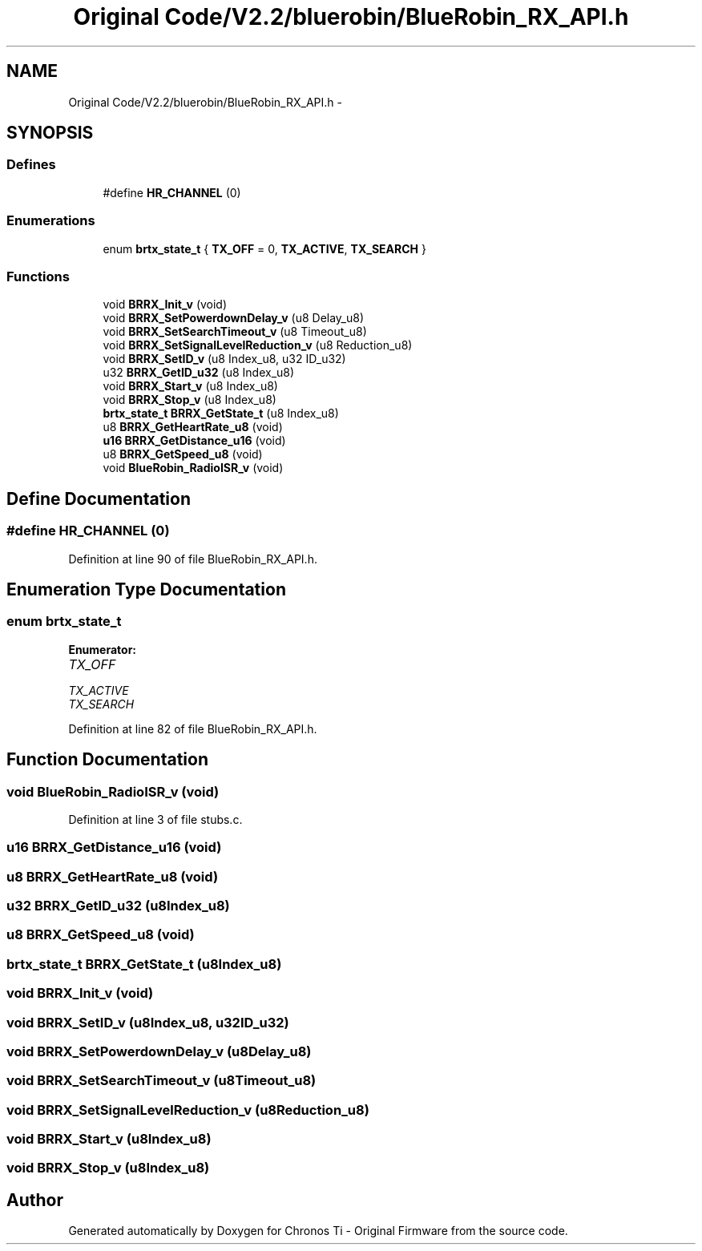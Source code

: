 .TH "Original Code/V2.2/bluerobin/BlueRobin_RX_API.h" 3 "Sun Jun 16 2013" "Version VER 0.0" "Chronos Ti - Original Firmware" \" -*- nroff -*-
.ad l
.nh
.SH NAME
Original Code/V2.2/bluerobin/BlueRobin_RX_API.h \- 
.SH SYNOPSIS
.br
.PP
.SS "Defines"

.in +1c
.ti -1c
.RI "#define \fBHR_CHANNEL\fP   (0)"
.br
.in -1c
.SS "Enumerations"

.in +1c
.ti -1c
.RI "enum \fBbrtx_state_t\fP { \fBTX_OFF\fP =  0, \fBTX_ACTIVE\fP, \fBTX_SEARCH\fP }"
.br
.in -1c
.SS "Functions"

.in +1c
.ti -1c
.RI "void \fBBRRX_Init_v\fP (void)"
.br
.ti -1c
.RI "void \fBBRRX_SetPowerdownDelay_v\fP (u8 Delay_u8)"
.br
.ti -1c
.RI "void \fBBRRX_SetSearchTimeout_v\fP (u8 Timeout_u8)"
.br
.ti -1c
.RI "void \fBBRRX_SetSignalLevelReduction_v\fP (u8 Reduction_u8)"
.br
.ti -1c
.RI "void \fBBRRX_SetID_v\fP (u8 Index_u8, u32 ID_u32)"
.br
.ti -1c
.RI "u32 \fBBRRX_GetID_u32\fP (u8 Index_u8)"
.br
.ti -1c
.RI "void \fBBRRX_Start_v\fP (u8 Index_u8)"
.br
.ti -1c
.RI "void \fBBRRX_Stop_v\fP (u8 Index_u8)"
.br
.ti -1c
.RI "\fBbrtx_state_t\fP \fBBRRX_GetState_t\fP (u8 Index_u8)"
.br
.ti -1c
.RI "u8 \fBBRRX_GetHeartRate_u8\fP (void)"
.br
.ti -1c
.RI "\fBu16\fP \fBBRRX_GetDistance_u16\fP (void)"
.br
.ti -1c
.RI "u8 \fBBRRX_GetSpeed_u8\fP (void)"
.br
.ti -1c
.RI "void \fBBlueRobin_RadioISR_v\fP (void)"
.br
.in -1c
.SH "Define Documentation"
.PP 
.SS "#define \fBHR_CHANNEL\fP   (0)"
.PP
Definition at line 90 of file BlueRobin_RX_API\&.h\&.
.SH "Enumeration Type Documentation"
.PP 
.SS "enum \fBbrtx_state_t\fP"
.PP
\fBEnumerator: \fP
.in +1c
.TP
\fB\fITX_OFF \fP\fP
.TP
\fB\fITX_ACTIVE \fP\fP
.TP
\fB\fITX_SEARCH \fP\fP

.PP
Definition at line 82 of file BlueRobin_RX_API\&.h\&.
.SH "Function Documentation"
.PP 
.SS "void \fBBlueRobin_RadioISR_v\fP (void)"
.PP
Definition at line 3 of file stubs\&.c\&.
.SS "\fBu16\fP \fBBRRX_GetDistance_u16\fP (void)"
.SS "u8 \fBBRRX_GetHeartRate_u8\fP (void)"
.SS "u32 \fBBRRX_GetID_u32\fP (u8Index_u8)"
.SS "u8 \fBBRRX_GetSpeed_u8\fP (void)"
.SS "\fBbrtx_state_t\fP \fBBRRX_GetState_t\fP (u8Index_u8)"
.SS "void \fBBRRX_Init_v\fP (void)"
.SS "void \fBBRRX_SetID_v\fP (u8Index_u8, u32ID_u32)"
.SS "void \fBBRRX_SetPowerdownDelay_v\fP (u8Delay_u8)"
.SS "void \fBBRRX_SetSearchTimeout_v\fP (u8Timeout_u8)"
.SS "void \fBBRRX_SetSignalLevelReduction_v\fP (u8Reduction_u8)"
.SS "void \fBBRRX_Start_v\fP (u8Index_u8)"
.SS "void \fBBRRX_Stop_v\fP (u8Index_u8)"
.SH "Author"
.PP 
Generated automatically by Doxygen for Chronos Ti - Original Firmware from the source code\&.
